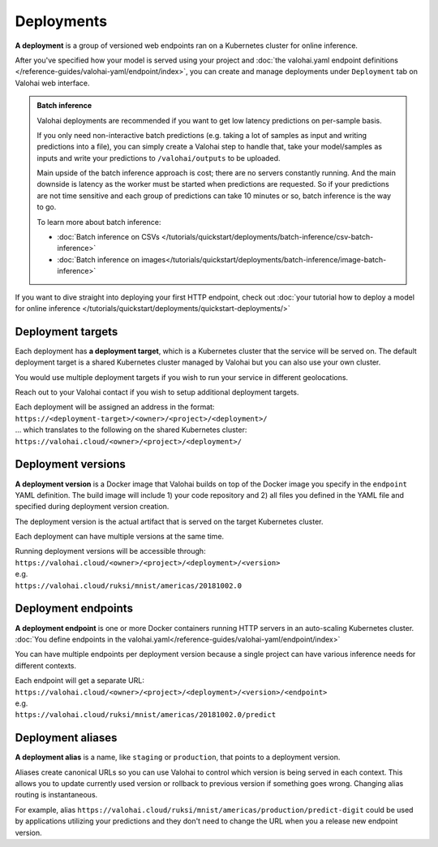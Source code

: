 .. meta::
    :description: What are Valohai deployments? Deploy your machine learning models behind a REST API with Valohai.

Deployments
############

.. seealso::

    For the technical specifications, go to :doc:`valohai.yaml endpoint section </reference-guides/valohai-yaml/endpoint/index>`.

**A deployment** is a group of versioned web endpoints ran on a Kubernetes cluster for online inference.

After you've specified how your model is served using your project and :doc:`the valohai.yaml endpoint definitions </reference-guides/valohai-yaml/endpoint/index>`, you can create and manage deployments under ``Deployment`` tab on Valohai web interface.

.. admonition:: Batch inference
    :class: tip

    Valohai deployments are recommended if you want to get low latency predictions on per-sample basis.

    If you only need non-interactive batch predictions (e.g. taking a lot of samples as input and writing predictions into a file), you can simply create a Valohai step to handle that, take your model/samples as inputs and write your predictions to ``/valohai/outputs`` to be uploaded.

    Main upside of the batch inference approach is cost; there are no servers constantly running. And the main downside is latency as the worker must be started when predictions are requested. So if your predictions are not time sensitive and each group of predictions can take 10 minutes or so, batch inference is the way to go.

    To learn more about batch inference:

    * :doc:`Batch inference on CSVs </tutorials/quickstart/deployments/batch-inference/csv-batch-inference>`
    * :doc:`Batch inference on images</tutorials/quickstart/deployments/batch-inference/image-batch-inference>`

If you want to dive straight into deploying your first HTTP endpoint, check out :doc:`your tutorial how to deploy a model for online inference </tutorials/quickstart/deployments/quickstart-deployments/>`

Deployment targets
-----------------------

Each deployment has **a deployment target**, which is a Kubernetes cluster that the service will be served on. The default deployment target is a shared Kubernetes cluster managed by Valohai but you can also use your own cluster.

You would use multiple deployment targets if you wish to run your service in different geolocations.

Reach out to your Valohai contact if you wish to setup additional deployment targets.

| Each deployment will be assigned an address in the format:
| ``https://<deployment-target>/<owner>/<project>/<deployment>/``
| ... which translates to the following on the shared Kubernetes cluster:
| ``https://valohai.cloud/<owner>/<project>/<deployment>/``

Deployment versions
-----------------------

**A deployment version** is a Docker image that Valohai builds on top of the Docker image you specify in the ``endpoint`` YAML definition. The build image will include 1) your code repository and 2) all files you defined in the YAML file and specified during deployment version creation.

The deployment version is the actual artifact that is served on the target Kubernetes cluster.

Each deployment can have multiple versions at the same time.

| Running deployment versions will be accessible through:
| ``https://valohai.cloud/<owner>/<project>/<deployment>/<version>``
| e.g.
| ``https://valohai.cloud/ruksi/mnist/americas/20181002.0``

Deployment endpoints
---------------------

**A deployment endpoint** is one or more Docker containers running HTTP servers in an auto-scaling Kubernetes cluster. :doc:`You define endpoints in the valohai.yaml</reference-guides/valohai-yaml/endpoint/index>`

You can have multiple endpoints per deployment version because a single project can have various inference needs for different contexts.

| Each endpoint will get a separate URL:
| ``https://valohai.cloud/<owner>/<project>/<deployment>/<version>/<endpoint>``
| e.g.
| ``https://valohai.cloud/ruksi/mnist/americas/20181002.0/predict``

Deployment aliases
--------------------

**A deployment alias** is a name, like ``staging`` or ``production``, that points to a deployment version.

Aliases create canonical URLs so you can use Valohai to control which version is being served in each context. This allows you to update currently used version or rollback to previous version if something goes wrong. Changing alias routing is instantaneous.

For example, alias ``https://valohai.cloud/ruksi/mnist/americas/production/predict-digit`` could be used by applications utilizing your predictions and they don't need to change the URL when you a release new endpoint version.

.. seealso::

    * :ref:`quickstart-deployments`
    * :ref:`howto-deployment-test`
    * :ref:`howto-deployment-monitoring`
    * :ref:`howto-deployment-debugging`
